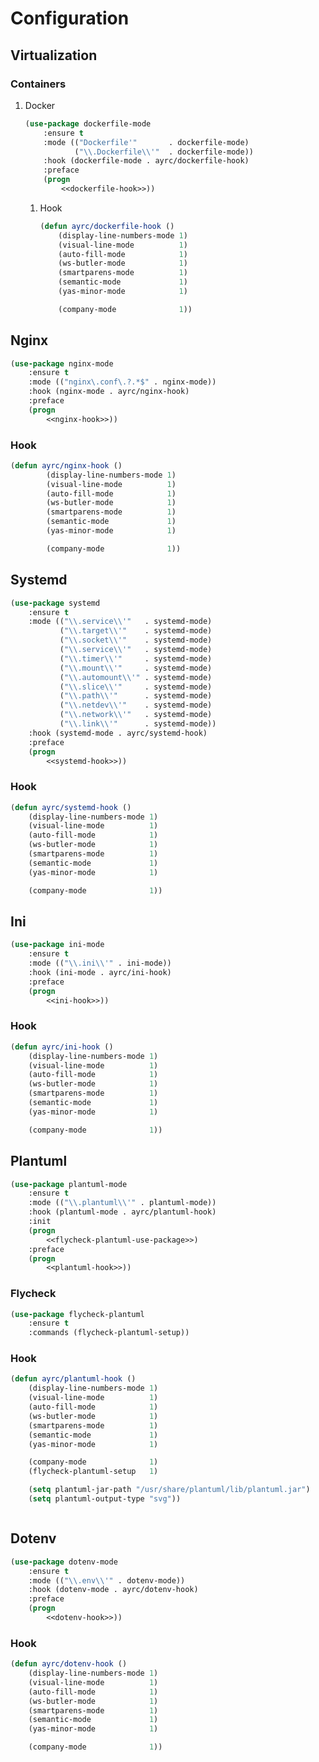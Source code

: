 * Configuration
** Virtualization
*** Containers
**** Docker
    #+BEGIN_SRC emacs-lisp :noweb tangle
      (use-package dockerfile-mode
          :ensure t
          :mode (("Dockerfile'"       . dockerfile-mode)
                 ("\\.Dockerfile\\'"  . dockerfile-mode))
          :hook (dockerfile-mode . ayrc/dockerfile-hook)
          :preface
          (progn
              <<dockerfile-hook>>))
    #+END_SRC

***** Hook
      #+BEGIN_SRC emacs-lisp :tangle no :noweb-ref dockerfile-hook
        (defun ayrc/dockerfile-hook ()
            (display-line-numbers-mode 1)
            (visual-line-mode          1)
            (auto-fill-mode            1)
            (ws-butler-mode            1)
            (smartparens-mode          1)
            (semantic-mode             1)
            (yas-minor-mode            1)

            (company-mode              1))
      #+END_SRC

** Nginx
   #+BEGIN_SRC emacs-lisp :noweb tangle
     (use-package nginx-mode
         :ensure t
         :mode (("nginx\.conf\.?.*$" . nginx-mode))
         :hook (nginx-mode . ayrc/nginx-hook)
         :preface
         (progn
             <<nginx-hook>>))
   #+END_SRC

*** Hook
    #+BEGIN_SRC emacs-lisp :tangle no :noweb-ref nginx-hook
    (defun ayrc/nginx-hook ()
            (display-line-numbers-mode 1)
            (visual-line-mode          1)
            (auto-fill-mode            1)
            (ws-butler-mode            1)
            (smartparens-mode          1)
            (semantic-mode             1)
            (yas-minor-mode            1)

            (company-mode              1))
    #+END_SRC

** Systemd
   #+BEGIN_SRC emacs-lisp :noweb tangle
     (use-package systemd
         :ensure t
         :mode (("\\.service\\'"   . systemd-mode)
                ("\\.target\\'"    . systemd-mode)
                ("\\.socket\\'"    . systemd-mode)
                ("\\.service\\'"   . systemd-mode)
                ("\\.timer\\'"     . systemd-mode)
                ("\\.mount\\'"     . systemd-mode)
                ("\\.automount\\'" . systemd-mode)
                ("\\.slice\\'"     . systemd-mode)
                ("\\.path\\'"      . systemd-mode)
                ("\\.netdev\\'"    . systemd-mode)
                ("\\.network\\'"   . systemd-mode)
                ("\\.link\\'"      . systemd-mode))
         :hook (systemd-mode . ayrc/systemd-hook)
         :preface
         (progn
             <<systemd-hook>>))
   #+END_SRC

*** Hook
    #+BEGIN_SRC emacs-lisp :tangle no :noweb-ref systemd-hook
      (defun ayrc/systemd-hook ()
          (display-line-numbers-mode 1)
          (visual-line-mode          1)
          (auto-fill-mode            1)
          (ws-butler-mode            1)
          (smartparens-mode          1)
          (semantic-mode             1)
          (yas-minor-mode            1)

          (company-mode              1))
    #+END_SRC

** Ini
   #+BEGIN_SRC emacs-lisp :noweb tangle
     (use-package ini-mode
         :ensure t
         :mode (("\\.ini\\'" . ini-mode))
         :hook (ini-mode . ayrc/ini-hook)
         :preface
         (progn
             <<ini-hook>>))
   #+END_SRC

*** Hook
    #+BEGIN_SRC emacs-lisp :tangle no :noweb-ref ini-hook
      (defun ayrc/ini-hook ()
          (display-line-numbers-mode 1)
          (visual-line-mode          1)
          (auto-fill-mode            1)
          (ws-butler-mode            1)
          (smartparens-mode          1)
          (semantic-mode             1)
          (yas-minor-mode            1)

          (company-mode              1))
    #+END_SRC

** Plantuml
   #+BEGIN_SRC emacs-lisp :noweb tangle
     (use-package plantuml-mode
         :ensure t
         :mode (("\\.plantuml\\'" . plantuml-mode))
         :hook (plantuml-mode . ayrc/plantuml-hook)
         :init
         (progn
             <<flycheck-plantuml-use-package>>)
         :preface
         (progn
             <<plantuml-hook>>))
   #+END_SRC

*** Flycheck
    #+BEGIN_SRC emacs-lisp :tangle no :noweb-ref flycheck-plantuml-use-package
      (use-package flycheck-plantuml
          :ensure t
          :commands (flycheck-plantuml-setup))
    #+END_SRC

*** Hook
    #+BEGIN_SRC emacs-lisp :tangle no :noweb-ref plantuml-hook
      (defun ayrc/plantuml-hook ()
          (display-line-numbers-mode 1)
          (visual-line-mode          1)
          (auto-fill-mode            1)
          (ws-butler-mode            1)
          (smartparens-mode          1)
          (semantic-mode             1)
          (yas-minor-mode            1)

          (company-mode              1)
          (flycheck-plantuml-setup   1)

          (setq plantuml-jar-path "/usr/share/plantuml/lib/plantuml.jar")
          (setq plantuml-output-type "svg"))


    #+END_SRC

** Dotenv
   #+BEGIN_SRC emacs-lisp :noweb tangle
    (use-package dotenv-mode
        :ensure t
        :mode (("\\.env\\'" . dotenv-mode))
        :hook (dotenv-mode . ayrc/dotenv-hook)
        :preface
        (progn
            <<dotenv-hook>>))
   #+END_SRC

*** Hook
    #+BEGIN_SRC emacs-lisp :tangle no :noweb-ref dotenv-hook
      (defun ayrc/dotenv-hook ()
          (display-line-numbers-mode 1)
          (visual-line-mode          1)
          (auto-fill-mode            1)
          (ws-butler-mode            1)
          (smartparens-mode          1)
          (semantic-mode             1)
          (yas-minor-mode            1)

          (company-mode              1))
    #+END_SRC
